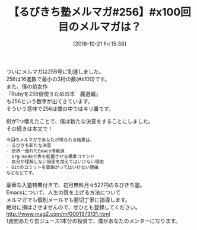 #+BLOG: rubikitch
#+POSTID: 1742
#+DATE: [2016-10-21 Fri 15:38]
#+PERMALINK: melmag256
#+OPTIONS: toc:nil num:nil todo:nil pri:nil tags:nil ^:nil \n:t -:nil tex:nil ':nil
#+ISPAGE: nil
#+DESCRIPTION:
# (progn (erase-buffer)(find-file-hook--org2blog/wp-mode))
#+BLOG: rubikitch
#+CATEGORY: るびきち塾メルマガ
#+DESCRIPTION: るびきち塾メルマガ『Emacsの鬼るびきちのココだけの話#256』の予告
#+TITLE: 【るびきち塾メルマガ#256】#x100回目のメルマガは？
#+begin: org2blog-tags
# content-length: 598
#+HTML: <!-- noindex -->

#+end:
ついにメルマガは256号に到達しました。
256は16進数で最小の3桁の数(#x100)です。
また、僕の処女作
『Rubyを256倍使うための本　魔道編』
も256という数字が出てきています。
そういう意味で256は僕の中ではキリ番です。

桁が1つ増えたことで、僕は新たな決意をすることにしました。
その続きは本文で！

# (wop)
#+BEGIN_SRC org
今回のメルマガであなたが得られる結果は、
- るびきち新たな決意
- 世界一優れたEmacs情報源
- org-modeで表を転置させる標準コマンド
- 自分が理解しない設定を加えてはいけない理由
- Gitのコミットを面倒がってはいけない理由
などなどです。
#+END_SRC

# footer
豪華な入塾特典付きで、初月無料月々527円のるびきち塾。
Emacsについて、人生の質を上げる方法について
メルマガでも個別メールでも懇切丁寧に指導します。
絶対に損はさせませんので、ぜひとも登録してください。
http://www.mag2.com/m/0001373131.html
1週間あたり缶ジュース1本分の投資で、僕があなたのメンターになります。

# (progn (forward-line 1)(shell-command "screenshot-time.rb org_template" t))
